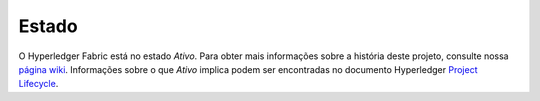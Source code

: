 Estado
======

O Hyperledger Fabric está no estado *Ativo*. Para obter mais informações sobre a
história deste projeto, consulte nossa `página wiki <https://wiki.hyperledger.org/display/fabric/Hyperledger+Fabric>`__. 
Informações sobre o que *Ativo* implica podem ser encontradas no documento 
Hyperledger `Project Lifecycle <https://wiki.hyperledger.org/display/HYP/Project+Lifecycle>`__.

.. Licensed under Creative Commons Attribution 4.0 International License
   https://creativecommons.org/licenses/by/4.0/
